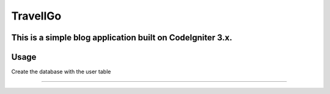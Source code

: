###################
TravellGo
###################

This is a simple blog application built on CodeIgniter 3.x.
*******************
Usage
*******************

Create the database with the user table

**************************

